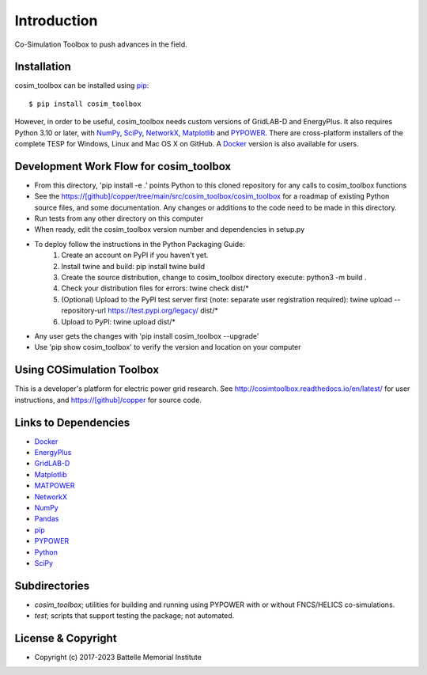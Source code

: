 ============
Introduction
============

Co-Simulation Toolbox to push advances in the field.

Installation
============

cosim_toolbox can be installed using pip_::

  $ pip install cosim_toolbox

However, in order to be useful, cosim_toolbox needs custom versions of
GridLAB-D and EnergyPlus.  It also requires Python 3.10 or later, with
NumPy_, SciPy_, NetworkX_, Matplotlib_ and PYPOWER_.  There are 
cross-platform installers of the complete TESP for Windows, Linux and Mac 
OS X on GitHub.  A Docker_ version is also available for users.  

Development Work Flow for cosim_toolbox
======================================

* From this directory, 'pip install -e .' points Python to this cloned repository for any calls to cosim_toolbox functions
* See the https://[github]/copper/tree/main/src/cosim_toolbox/cosim_toolbox for a roadmap of existing Python source files, and some documentation.  Any changes or additions to the code need to be made in this directory.
* Run tests from any other directory on this computer
* When ready, edit the cosim_toolbox version number and dependencies in setup.py
* To deploy follow the instructions in the Python Packaging Guide:
    1. Create an account on PyPI if you haven't yet.
    2. Install twine and build: pip install twine build
    3. Create the source distribution, change to cosim_toolbox directory execute: python3 -m build .
    4. Check your distribution files for errors: twine check dist/*
    5. (Optional) Upload to the PyPI test server first (note: separate user registration required): twine upload --repository-url https://test.pypi.org/legacy/ dist/*
    6. Upload to PyPI: twine upload dist/*
* Any user gets the changes with 'pip install cosim_toolbox --upgrade'
* Use 'pip show cosim_toolbox' to verify the version and location on your computer

Using COSimulation Toolbox
==========

This is a developer's platform for electric power grid research.  See 
http://cosimtoolbox.readthedocs.io/en/latest/ for user instructions, and
https://[github]/copper for source code.

Links to Dependencies
=====================

* Docker_
* EnergyPlus_
* GridLAB-D_
* Matplotlib_
* MATPOWER_
* NetworkX_
* NumPy_
* Pandas_
* pip_
* PYPOWER_
* Python_
* SciPy_

Subdirectories
==============

- *cosim_toolbox*; utilities for building and running using PYPOWER with or without FNCS/HELICS co-simulations.
- *test*; scripts that support testing the package; not automated.

License & Copyright
===================

- Copyright (c) 2017-2023 Battelle Memorial Institute

.. _Docker: https://www.docker.com
.. _EnergyPlus: https://energyplus.net
.. _GridLAB-D: http://gridlab-d.shoutwiki.com
.. _Matplotlib: https://www.matplotlib.org
.. _MATPOWER: https://www.matpower.org
.. _NetworkX: https://www.networkx.org
.. _NumPy: https://www.numpy.org
.. _Pandas: https://pandas.pydata.org
.. _pip: https://pip.pypa.io/en/stable
.. _PYPOWER: https://github.com/rwl/PYPOWER
.. _Python: https://www.python.org
.. _SciPy: https://www.scipy.org
